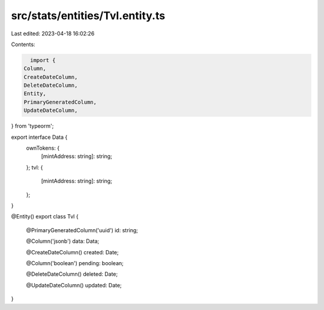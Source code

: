 src/stats/entities/Tvl.entity.ts
================================

Last edited: 2023-04-18 16:02:26

Contents:

.. code-block:: ts

    import {
  Column,
  CreateDateColumn,
  DeleteDateColumn,
  Entity,
  PrimaryGeneratedColumn,
  UpdateDateColumn,
} from 'typeorm';

export interface Data {
  ownTokens: {
    [mintAddress: string]: string;
  };
  tvl: {
    [mintAddress: string]: string;
  };
}

@Entity()
export class Tvl {
  @PrimaryGeneratedColumn('uuid')
  id: string;

  @Column('jsonb')
  data: Data;

  @CreateDateColumn()
  created: Date;

  @Column('boolean')
  pending: boolean;

  @DeleteDateColumn()
  deleted: Date;

  @UpdateDateColumn()
  updated: Date;
}


